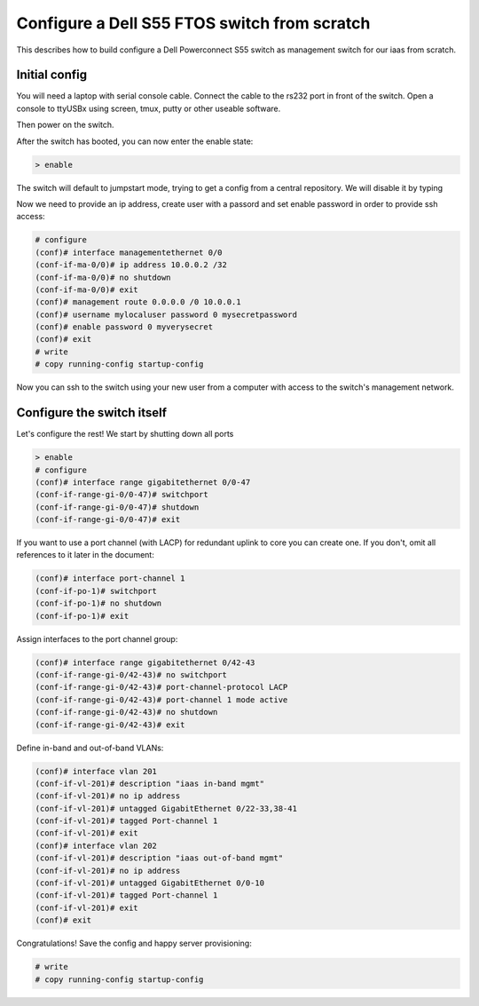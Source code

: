 Configure a Dell S55 FTOS switch from scratch
=============================================

This describes how to build configure a Dell Powerconnect S55
switch as management switch for our iaas from scratch.

Initial config
--------------

You will need a laptop with serial console cable. Connect the
cable to the rs232 port in front of the switch. Open a console
to ttyUSBx using screen, tmux, putty or other useable software.

Then power on the switch.

After the switch has booted, you can now enter the enable state:

.. code:: bash

  > enable

The switch will default to jumpstart mode, trying to get a
config from a central repository. We will disable it by typing

.. code:: bash
  # reload-type normal

Now we need to provide an ip address, create user with a passord
and set enable password in order to provide ssh access:

.. code:: bash

  # configure
  (conf)# interface managementethernet 0/0
  (conf-if-ma-0/0)# ip address 10.0.0.2 /32
  (conf-if-ma-0/0)# no shutdown
  (conf-if-ma-0/0)# exit
  (conf)# management route 0.0.0.0 /0 10.0.0.1
  (conf)# username mylocaluser password 0 mysecretpassword
  (conf)# enable password 0 myverysecret
  (conf)# exit
  # write
  # copy running-config startup-config

Now you can ssh to the switch using your new user from a computer
with access to the switch's management network.

Configure the switch itself
---------------------------

Let's configure the rest! We start by shutting down all ports

.. code:: bash

  > enable
  # configure
  (conf)# interface range gigabitethernet 0/0-47
  (conf-if-range-gi-0/0-47)# switchport
  (conf-if-range-gi-0/0-47)# shutdown
  (conf-if-range-gi-0/0-47)# exit

If you want to use a port channel (with LACP) for redundant uplink
to core you can create one. If you don't, omit all references to it
later in the document:

.. code:: bash

  (conf)# interface port-channel 1
  (conf-if-po-1)# switchport
  (conf-if-po-1)# no shutdown
  (conf-if-po-1)# exit

Assign interfaces to the port channel group:

.. code:: bash

  (conf)# interface range gigabitethernet 0/42-43
  (conf-if-range-gi-0/42-43)# no switchport
  (conf-if-range-gi-0/42-43)# port-channel-protocol LACP
  (conf-if-range-gi-0/42-43)# port-channel 1 mode active
  (conf-if-range-gi-0/42-43)# no shutdown
  (conf-if-range-gi-0/42-43)# exit

Define in-band and out-of-band VLANs:

.. code:: bash

  (conf)# interface vlan 201
  (conf-if-vl-201)# description "iaas in-band mgmt"
  (conf-if-vl-201)# no ip address
  (conf-if-vl-201)# untagged GigabitEthernet 0/22-33,38-41
  (conf-if-vl-201)# tagged Port-channel 1
  (conf-if-vl-201)# exit
  (conf)# interface vlan 202
  (conf-if-vl-201)# description "iaas out-of-band mgmt"
  (conf-if-vl-201)# no ip address
  (conf-if-vl-201)# untagged GigabitEthernet 0/0-10
  (conf-if-vl-201)# tagged Port-channel 1
  (conf-if-vl-201)# exit
  (conf)# exit

Congratulations! Save the config and happy server provisioning:

.. code:: bash

  # write
  # copy running-config startup-config
